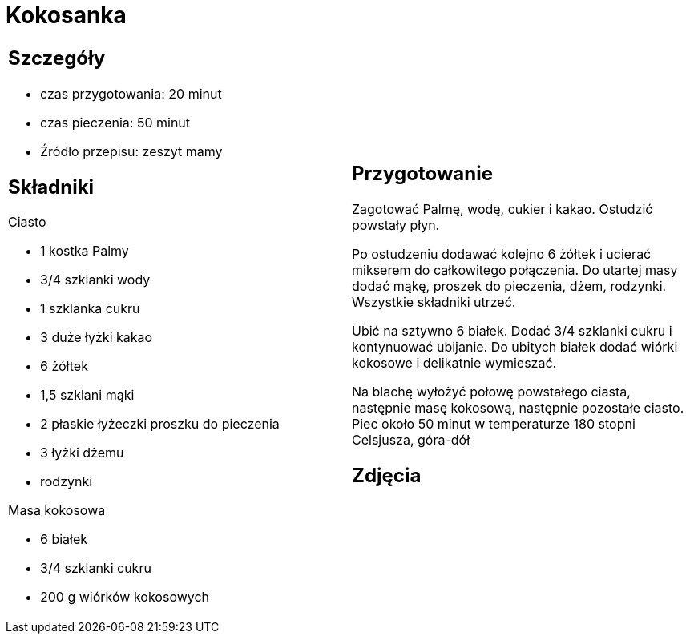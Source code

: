 = Kokosanka

[cols=".<a,.<a"]
[frame=none]
[grid=none]
|===
|
== Szczegóły

* czas przygotowania: 20 minut
* czas pieczenia: 50 minut
* Źródło przepisu: zeszyt mamy

== Składniki

Ciasto

* 1 kostka Palmy
* 3/4 szklanki wody
* 1 szklanka cukru
* 3 duże łyżki kakao
* 6 żółtek
* 1,5 szklani mąki
* 2 płaskie łyżeczki proszku do pieczenia
* 3 łyżki dżemu
* rodzynki

Masa kokosowa

* 6 białek
* 3/4 szklanki cukru
* 200 g wiórków kokosowych
|
== Przygotowanie

Zagotować Palmę, wodę, cukier i kakao. Ostudzić powstały płyn.

Po ostudzeniu dodawać kolejno 6 żółtek i ucierać mikserem do całkowitego połączenia. Do utartej masy dodać mąkę, proszek do pieczenia, dżem, rodzynki. Wszystkie składniki utrzeć.

Ubić na sztywno 6 białek. Dodać 3/4 szklanki cukru i kontynuować ubijanie. Do ubitych białek dodać wiórki kokosowe i delikatnie wymieszać.

Na blachę wyłożyć połowę powstałego ciasta, następnie masę kokosową, następnie pozostałe ciasto. Piec około 50 minut w temperaturze 180 stopni Celsjusza, góra-dół

== Zdjęcia
|===